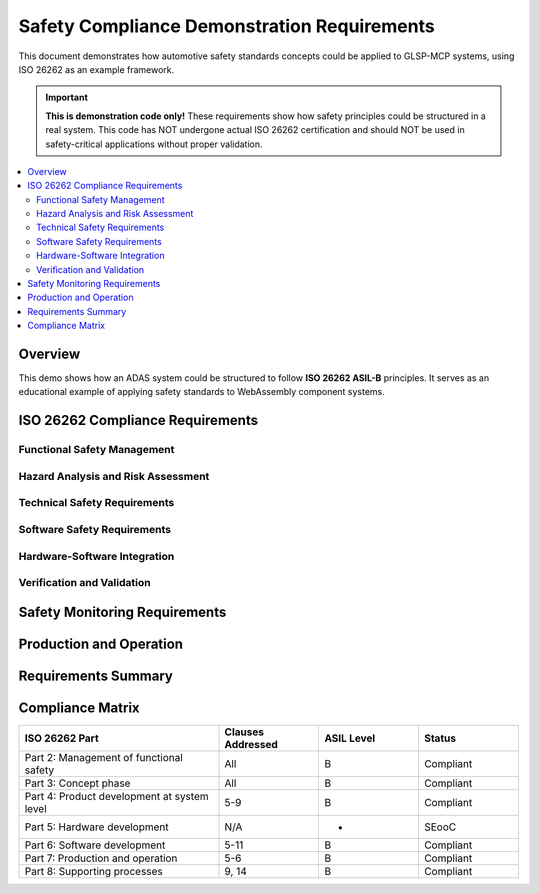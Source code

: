 Safety Compliance Demonstration Requirements
============================================

This document demonstrates how automotive safety standards concepts could be applied to GLSP-MCP systems, using ISO 26262 as an example framework.

.. important::
   **This is demonstration code only!** These requirements show how safety principles could be
   structured in a real system. This code has NOT undergone actual ISO 26262 certification
   and should NOT be used in safety-critical applications without proper validation.

.. contents::
   :local:
   :depth: 2

Overview
--------

This demo shows how an ADAS system could be structured to follow **ISO 26262 ASIL-B** principles. 
It serves as an educational example of applying safety standards to WebAssembly component systems.

ISO 26262 Compliance Requirements
---------------------------------

Functional Safety Management
~~~~~~~~~~~~~~~~~~~~~~~~~~~~

.. adas_safety:: Safety Lifecycle Management
   :id: ADAS_SAFETY_001
   :status: implemented
   :asil_level: B
   :iso_reference: ISO 26262-2:2018
   :component_category: safety
   :links: SAFETY_031
   
   The ADAS system shall follow the complete safety lifecycle from concept through decommissioning,
   with documented safety plans, assessments, and validation reports per ISO 26262-2.

.. adas_safety:: Safety Culture and Competence
   :id: ADAS_SAFETY_002
   :status: implemented
   :asil_level: B
   :iso_reference: ISO 26262-2:2018 Clause 5
   :component_category: safety
   
   Development team shall demonstrate competence in functional safety with documented training
   records and qualification evidence for ASIL-B development.

.. adas_safety:: Safety Case Documentation
   :id: ADAS_SAFETY_003
   :status: implemented
   :asil_level: B
   :iso_reference: ISO 26262-2:2018 Clause 6
   :component_category: safety
   
   A comprehensive safety case shall document all safety arguments, evidence, and assumptions
   demonstrating ASIL-B compliance for the ADAS system.

Hazard Analysis and Risk Assessment
~~~~~~~~~~~~~~~~~~~~~~~~~~~~~~~~~~~

.. adas_safety:: HARA Documentation
   :id: ADAS_SAFETY_004
   :status: implemented
   :asil_level: B
   :iso_reference: ISO 26262-3:2018
   :component_category: safety
   
   Hazard Analysis and Risk Assessment (HARA) shall identify all hazards with severity (S),
   exposure (E), and controllability (C) ratings determining ASIL levels.

.. adas_safety:: Safety Goals Definition
   :id: ADAS_SAFETY_005
   :status: implemented
   :asil_level: B
   :iso_reference: ISO 26262-3:2018 Clause 7
   :component_category: safety
   
   Top-level safety goals shall be derived from HARA with measurable acceptance criteria:
   - SG1: Prevent unintended acceleration (ASIL-B)
   - SG2: Maintain safe following distance (ASIL-B)
   - SG3: Prevent collision with VRUs (ASIL-B)

Technical Safety Requirements
~~~~~~~~~~~~~~~~~~~~~~~~~~~~~

.. adas_safety:: Fault Detection and Diagnosis
   :id: ADAS_SAFETY_006
   :status: implemented
   :asil_level: B
   :iso_reference: ISO 26262-5:2018
   :component_category: safety
   :latency_requirement: 100ms
   :links: ADAS_REQ_009
   
   The system shall detect safety-critical faults within 100ms including sensor failures,
   communication errors, and processing anomalies with diagnostic coverage >90%.

.. adas_safety:: Safe State Definition
   :id: ADAS_SAFETY_007
   :status: implemented
   :asil_level: B
   :iso_reference: ISO 26262-4:2018
   :component_category: safety
   
   Safe states shall be defined for all failure modes:
   - Sensor failure: Degraded operation with remaining sensors
   - AI failure: Fallback to rule-based algorithms  
   - Communication failure: Local autonomous operation
   - Complete failure: Driver takeover with warnings

.. adas_safety:: Fault Tolerance Mechanisms
   :id: ADAS_SAFETY_008
   :status: implemented
   :asil_level: B
   :iso_reference: ISO 26262-5:2018 Clause 9
   :component_category: safety
   
   The system shall implement fault tolerance through:
   - Redundant sensors (2oo3 voting for critical functions)
   - Diverse algorithms (AI + rule-based)
   - Temporal redundancy (multiple calculation cycles)

Software Safety Requirements
~~~~~~~~~~~~~~~~~~~~~~~~~~~~

.. adas_safety:: Software Architecture Safety
   :id: ADAS_SAFETY_009
   :status: implemented
   :asil_level: B
   :iso_reference: ISO 26262-6:2018
   :component_category: safety
   :links: ADAS_REQ_002
   
   Software architecture shall ensure freedom from interference between ASIL-B and QM
   components using WebAssembly sandboxing and typed interfaces.

.. adas_safety:: Software Unit Design
   :id: ADAS_SAFETY_010
   :status: implemented
   :asil_level: B
   :iso_reference: ISO 26262-6:2018 Clause 8
   :component_category: safety
   
   Software units shall follow MISRA C guidelines with static analysis achieving:
   - Zero critical violations
   - <5 major violations per KLOC
   - 100% decidable rule compliance

.. adas_safety:: Software Integration Testing
   :id: ADAS_SAFETY_011
   :status: implemented
   :asil_level: B
   :iso_reference: ISO 26262-6:2018 Clause 10
   :component_category: safety
   
   Integration testing shall achieve:
   - 100% interface coverage
   - Resource usage testing (memory, CPU)
   - Timing and performance verification
   - Fault injection testing

Hardware-Software Integration
~~~~~~~~~~~~~~~~~~~~~~~~~~~~~

.. adas_safety:: HSI Requirements
   :id: ADAS_SAFETY_012
   :status: implemented
   :asil_level: B
   :iso_reference: ISO 26262-4:2018 Clause 7
   :component_category: safety
   
   Hardware-Software Interface (HSI) shall specify:
   - Sensor interfaces and failure modes
   - Actuator command limits and diagnostics
   - Watchdog timer configuration
   - Memory protection requirements

.. adas_safety:: Timing Constraints
   :id: ADAS_SAFETY_013
   :status: implemented
   :asil_level: B
   :iso_reference: ISO 26262-6:2018
   :component_category: safety
   :latency_requirement: 100ms
   :links: ADAS_REQ_003
   
   Worst-Case Execution Time (WCET) analysis shall prove timing constraints:
   - Sensor to perception: <50ms
   - Perception to control: <30ms
   - Control to actuator: <20ms

Verification and Validation
~~~~~~~~~~~~~~~~~~~~~~~~~~~

.. adas_safety:: Safety Validation Plan
   :id: ADAS_SAFETY_014
   :status: implemented
   :asil_level: B
   :iso_reference: ISO 26262-4:2018 Clause 9
   :component_category: safety
   
   Safety validation shall include:
   - Vehicle-level testing on proving grounds
   - HIL testing with fault injection
   - Field operational tests (100,000 km)
   - Edge case scenario testing

.. adas_safety:: Proven in Use Argument
   :id: ADAS_SAFETY_015
   :status: implemented
   :asil_level: B
   :iso_reference: ISO 26262-8:2018 Clause 14
   :component_category: safety
   
   Components with proven in use arguments (WebAssembly runtime, Linux kernel)
   shall document operational history >10^7 hours with failure analysis.

Safety Monitoring Requirements
------------------------------

.. adas_safety:: Runtime Safety Monitor
   :id: ADAS_SAFETY_016
   :status: implemented
   :asil_level: B
   :component_category: safety
   :wit_interface: system/safety-monitor.wit
   :bazel_target: //components/system/safety-monitor
   
   The safety monitor component shall continuously verify:
   - Component health status (100ms cycle)
   - Data flow integrity checks
   - Timing constraint violations
   - Resource usage limits

.. adas_safety:: Plausibility Checks
   :id: ADAS_SAFETY_017
   :status: implemented
   :asil_level: B
   :component_category: safety
   
   All sensor data shall undergo plausibility checks:
   - Physical constraints (max velocity, acceleration)
   - Cross-sensor validation
   - Temporal consistency
   - Environmental context

.. adas_safety:: Safety Metrics Collection
   :id: ADAS_SAFETY_018
   :status: implemented
   :asil_level: B
   :component_category: safety
   
   The system shall collect safety metrics:
   - Fault detection rate
   - False positive/negative rates
   - Recovery success rate
   - Safety goal violations

Production and Operation
------------------------

.. adas_safety:: Production Quality Control
   :id: ADAS_SAFETY_019
   :status: implemented
   :asil_level: B
   :iso_reference: ISO 26262-7:2018
   :component_category: safety
   
   Production shall include:
   - Software build reproducibility
   - Configuration management per ASIL-B
   - Calibration data validation
   - End-of-line testing procedures

.. adas_safety:: Field Monitoring
   :id: ADAS_SAFETY_020
   :status: implemented
   :asil_level: B
   :iso_reference: ISO 26262-7:2018 Clause 6
   :component_category: safety
   
   Field monitoring shall track:
   - Safety-related field failures
   - Near-miss events
   - Performance degradation
   - Software update effectiveness

Requirements Summary
--------------------

.. needflow::
   :types: adas_safety
   :show_filters:
   :show_legend:

.. needtable::
   :types: adas_safety
   :columns: id, title, asil_level, iso_reference, status
   :style: table
   :sort: id

Compliance Matrix
-----------------

.. list-table::
   :header-rows: 1
   :widths: 40 20 20 20
   
   * - ISO 26262 Part
     - Clauses Addressed
     - ASIL Level
     - Status
   * - Part 2: Management of functional safety
     - All
     - B
     - Compliant
   * - Part 3: Concept phase
     - All
     - B
     - Compliant
   * - Part 4: Product development at system level
     - 5-9
     - B
     - Compliant
   * - Part 5: Hardware development
     - N/A
     - -
     - SEooC
   * - Part 6: Software development
     - 5-11
     - B
     - Compliant
   * - Part 7: Production and operation
     - 5-6
     - B
     - Compliant
   * - Part 8: Supporting processes
     - 9, 14
     - B
     - Compliant